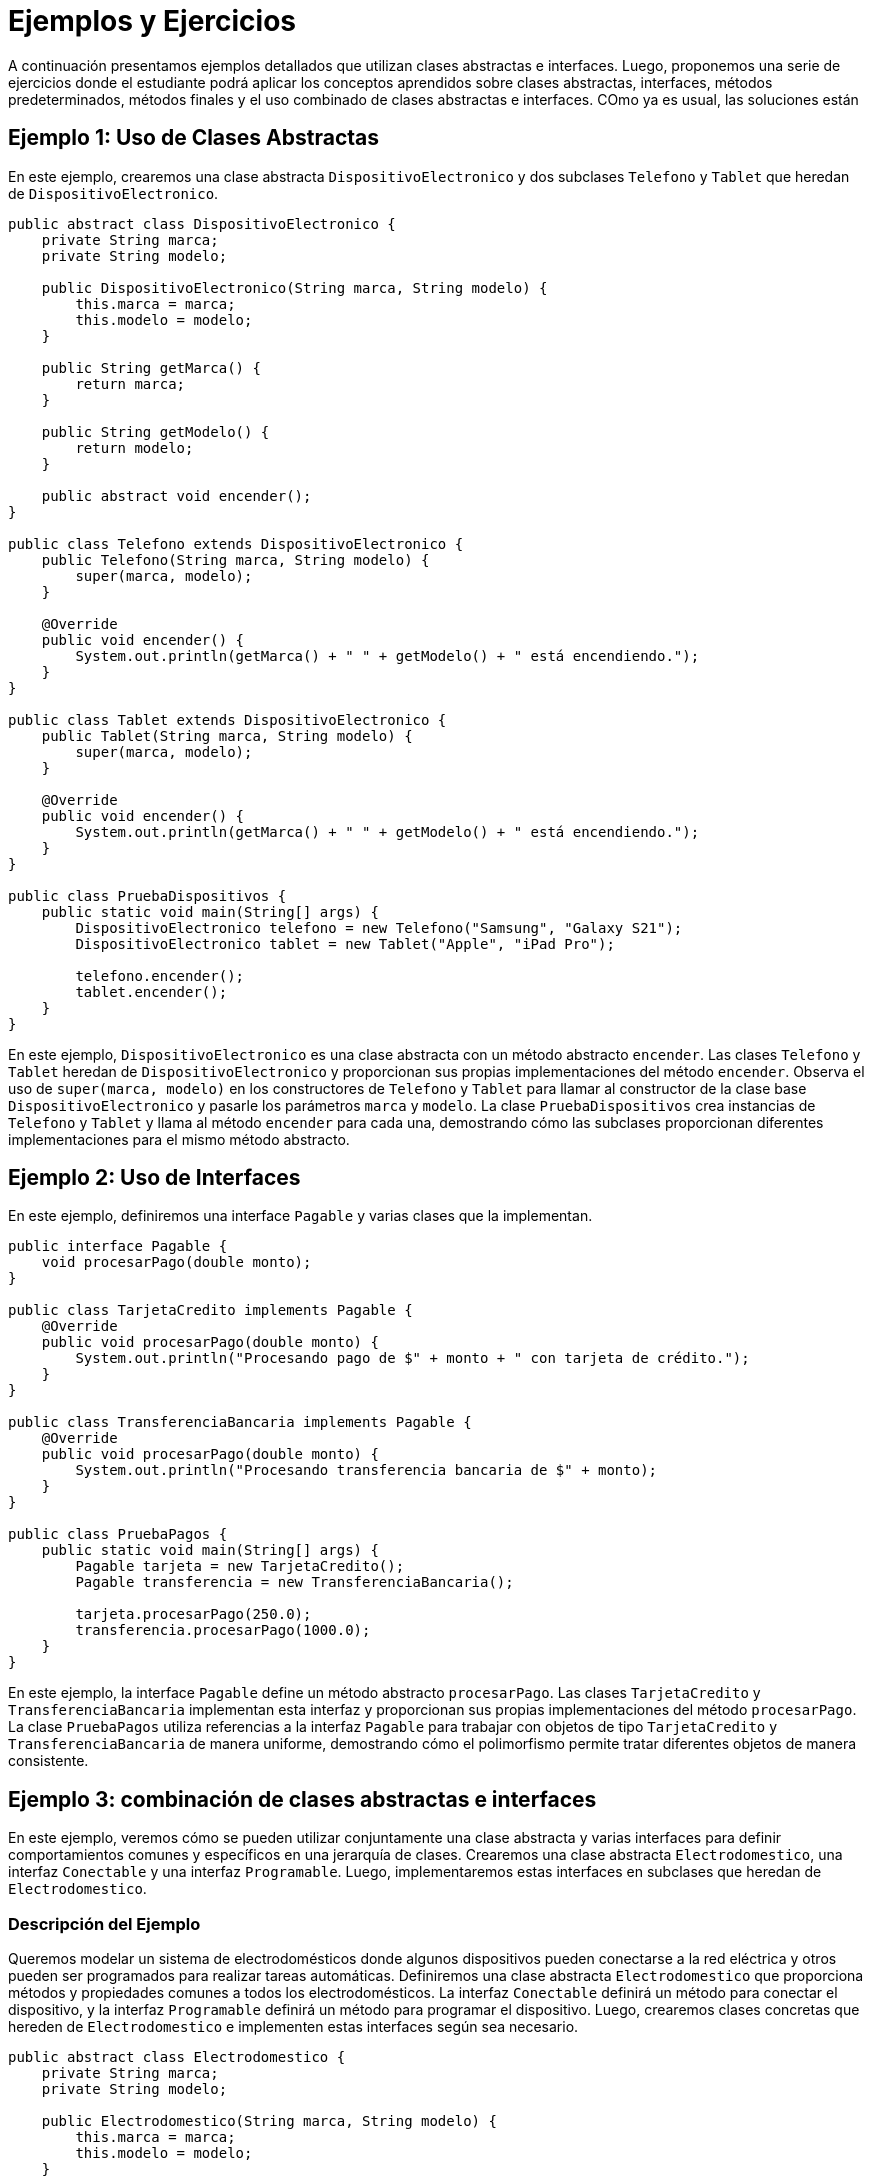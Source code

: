 = Ejemplos y Ejercicios

A continuación presentamos ejemplos detallados que utilizan clases abstractas e interfaces. Luego, proponemos una serie de ejercicios donde el estudiante podrá aplicar los conceptos aprendidos sobre clases abstractas, interfaces, métodos predeterminados, métodos finales y el uso combinado de clases abstractas e interfaces. COmo ya es usual, las soluciones están 

== Ejemplo 1: Uso de Clases Abstractas

En este ejemplo, crearemos una clase abstracta `DispositivoElectronico` y dos subclases `Telefono` y `Tablet` que heredan de `DispositivoElectronico`.

[source,java]
----
public abstract class DispositivoElectronico {
    private String marca;
    private String modelo;

    public DispositivoElectronico(String marca, String modelo) {
        this.marca = marca;
        this.modelo = modelo;
    }

    public String getMarca() {
        return marca;
    }

    public String getModelo() {
        return modelo;
    }

    public abstract void encender();
}

public class Telefono extends DispositivoElectronico {
    public Telefono(String marca, String modelo) {
        super(marca, modelo);
    }

    @Override
    public void encender() {
        System.out.println(getMarca() + " " + getModelo() + " está encendiendo.");
    }
}

public class Tablet extends DispositivoElectronico {
    public Tablet(String marca, String modelo) {
        super(marca, modelo);
    }

    @Override
    public void encender() {
        System.out.println(getMarca() + " " + getModelo() + " está encendiendo.");
    }
}

public class PruebaDispositivos {
    public static void main(String[] args) {
        DispositivoElectronico telefono = new Telefono("Samsung", "Galaxy S21");
        DispositivoElectronico tablet = new Tablet("Apple", "iPad Pro");

        telefono.encender();
        tablet.encender();
    }
}
----

En este ejemplo, `DispositivoElectronico` es una clase abstracta con un método abstracto `encender`. Las clases `Telefono` y `Tablet` heredan de `DispositivoElectronico` y proporcionan sus propias implementaciones del método `encender`. Observa el uso de `super(marca, modelo)` en los constructores de `Telefono` y `Tablet` para llamar al constructor de la clase base `DispositivoElectronico` y pasarle los parámetros `marca` y `modelo`. La clase `PruebaDispositivos` crea instancias de `Telefono` y `Tablet` y llama al método `encender` para cada una, demostrando cómo las subclases proporcionan diferentes implementaciones para el mismo método abstracto.

== Ejemplo 2: Uso de Interfaces

En este ejemplo, definiremos una interface `Pagable` y varias clases que la implementan.

[source,java]
----
public interface Pagable {
    void procesarPago(double monto);
}

public class TarjetaCredito implements Pagable {
    @Override
    public void procesarPago(double monto) {
        System.out.println("Procesando pago de $" + monto + " con tarjeta de crédito.");
    }
}

public class TransferenciaBancaria implements Pagable {
    @Override
    public void procesarPago(double monto) {
        System.out.println("Procesando transferencia bancaria de $" + monto);
    }
}

public class PruebaPagos {
    public static void main(String[] args) {
        Pagable tarjeta = new TarjetaCredito();
        Pagable transferencia = new TransferenciaBancaria();

        tarjeta.procesarPago(250.0);
        transferencia.procesarPago(1000.0);
    }
}
----

En este ejemplo, la interface `Pagable` define un método abstracto `procesarPago`. Las clases `TarjetaCredito` y `TransferenciaBancaria` implementan esta interfaz y proporcionan sus propias implementaciones del método `procesarPago`. La clase `PruebaPagos` utiliza referencias a la interfaz `Pagable` para trabajar con objetos de tipo `TarjetaCredito` y `TransferenciaBancaria` de manera uniforme, demostrando cómo el polimorfismo permite tratar diferentes objetos de manera consistente.

== Ejemplo 3: combinación de clases abstractas e interfaces

En este ejemplo, veremos cómo se pueden utilizar conjuntamente una clase abstracta y varias interfaces para definir comportamientos comunes y específicos en una jerarquía de clases. Crearemos una clase abstracta `Electrodomestico`, una interfaz `Conectable` y una interfaz `Programable`. Luego, implementaremos estas interfaces en subclases que heredan de `Electrodomestico`.

=== Descripción del Ejemplo

Queremos modelar un sistema de electrodomésticos donde algunos dispositivos pueden conectarse a la red eléctrica y otros pueden ser programados para realizar tareas automáticas. Definiremos una clase abstracta `Electrodomestico` que proporciona métodos y propiedades comunes a todos los electrodomésticos. La interfaz `Conectable` definirá un método para conectar el dispositivo, y la interfaz `Programable` definirá un método para programar el dispositivo. Luego, crearemos clases concretas que hereden de `Electrodomestico` e implementen estas interfaces según sea necesario.

[source,java]
----
public abstract class Electrodomestico {
    private String marca;
    private String modelo;

    public Electrodomestico(String marca, String modelo) {
        this.marca = marca;
        this.modelo = modelo;
    }

    public String getMarca() {
        return marca;
    }

    public String getModelo() {
        return modelo;
    }

    public abstract void encender();
}

public interface Conectable {
    void conectar();
}

public interface Programable {
    void programar(String horario);
}

public class Lavadora extends Electrodomestico implements Conectable, Programable {
    public Lavadora(String marca, String modelo) {
        super(marca, modelo);
    }

    @Override
    public void encender() {
        System.out.println(getMarca() + " " + getModelo() + " lavadora está encendida.");
    }

    @Override
    public void conectar() {
        System.out.println(getMarca() + " " + getModelo() + " lavadora está conectada a la red eléctrica.");
    }

    @Override
    public void programar(String horario) {
        System.out.println(getMarca() + " " + getModelo() + " lavadora está programada para las " + horario);
    }
}

public class Televisor extends Electrodomestico implements Conectable {
    public Televisor(String marca, String modelo) {
        super(marca, modelo);
    }

    @Override
    public void encender() {
        System.out.println(getMarca() + " " + getModelo() + " televisor está encendido.");
    }

    @Override
    public void conectar() {
        System.out.println(getMarca() + " " + getModelo() + " televisor está conectado a la red eléctrica.");
    }
}

public class PruebaElectrodomesticos {
    public static void main(String[] args) {
        Lavadora lavadora = new Lavadora("LG", "TWINWash");
        Televisor televisor = new Televisor("Sony", "Bravia");

        lavadora.encender();
        lavadora.conectar();
        lavadora.programar("10:00 AM");

        televisor.encender();
        televisor.conectar();
    }
}
----

=== Solución

1. **Clase Abstracta `Electrodomestico`:**
   - Proporciona propiedades comunes `marca` y `modelo` y un método abstracto `encender` que debe ser implementado por las subclases.
   - Permite compartir código común entre todas las subclases y asegura que todas las subclases implementen el método `encender`.

2. **Interfaz `Conectable`:**
   - Define un método `conectar` que debe ser implementado por cualquier clase que se conecte a la red eléctrica.
   - Facilita la implementación de la funcionalidad de conexión en diferentes tipos de electrodomésticos.

3. **Interfaz `Programable`:**
   - Define un método `programar` que debe ser implementado por cualquier clase que pueda ser programada para realizar tareas automáticas.
   - Proporciona la capacidad de programar tareas en dispositivos que lo requieran.

4. **Clase `Lavadora`:**
   - Hereda de `Electrodomestico` e implementa las interfaces `Conectable` y `Programable`.
   - Proporciona implementaciones específicas para los métodos `encender`, `conectar` y `programar`.

5. **Clase `Televisor`:**
   - Hereda de `Electrodomestico` e implementa la interfaz `Conectable`.
   - Proporciona implementaciones específicas para los métodos `encender` y `conectar`.

6. **Clase `PruebaElectrodomesticos`:**
   - Crea instancias de `Lavadora` y `Televisor` y llama a sus métodos para demostrar cómo se combinan las funcionalidades de la clase abstracta y las interfaces.

En este ejemplo se muestra cómo las clases abstractas y las interfaces pueden ser utilizadas conjuntamente para definir comportamientos comunes y específicos en una jerarquía de clases. Al combinar estos conceptos, se puede crear un sistema flexible y extensible que facilite la implementación y la evolución de diferentes tipos de dispositivos.


== Ejercicios

A continuación, se presentan una serie de ejercicios para que el estudiante aplique los conceptos señalados en este capítulo.

=== Ejercicio 1

Cree una clase abstracta `Transporte` con un método abstracto `mover`. Implemente dos subclases `Automovil` y `Bicicleta` que proporcionen sus propias implementaciones del método `mover`.

=== Ejercicio 2

Defina una interfaz `Imprimible` con un método `imprimir`. Implemente dos clases `Documento` y `Foto` que implementen esta interfaz y proporcionen sus propias implementaciones del método `imprimir`.

=== Ejercicio 3

Cree una interfaz `Recargable` con un método predeterminado `recargar`. Implemente esta interfaz en una clase `Bateria` y sobrescriba el método `recargar`.

=== Ejercicio 4

Defina una clase `ConstantesFisicas` con una variable estática final `GRAVEDAD` y un método estático `calcularFuerzaGravitacional` que calcule la fuerza gravitacional entre dos masas y una distancia.

=== Ejercicio 5

Cree una clase `Base` con un método final `mostrarMensaje` que imprima un mensaje. Cree una subclase `Derivada` e intente sobrescribir `mostrarMensaje` (esto debe causar un error de compilación).

=== Ejercicio 6

Defina una interfaz `Cocinable` con métodos `preparar` y `cocinar`. Cree una clase abstracta `Plato` que implemente `Cocinable` y añada un método abstracto `servir`. Implemente dos subclases `Pasta` y `Ensalada`.

=== Ejercicio 7

Cree una interfaz `Calculadora` con un método estático `multiplicar` y un método predeterminado `dividir`. Implemente la interfaz en una clase `CalculadoraBasica`.

=== Ejercicio 8

Defina una interfaz `Volador` con un método `volar` y una interfaz `Nadador` con un método `nadar`. Cree una clase `SuperHeroe` que implemente ambas interfaces y proporcione las implementaciones necesarias.

== Soluciones

=== Solución Ejercicio 1

[source,java]
----
public abstract class Transporte {
    private String marca;

    public Transporte(String marca) {
        this.marca = marca;
    }

    public String getMarca() {
        return marca;
    }

    public abstract void mover();
}

public class Automovil extends Transporte {
    public Automovil(String marca) {
        super(marca);
    }

    @Override
    public void mover() {
        System.out.println(getMarca() + " está moviéndose por la carretera.");
    }
}

public class Bicicleta extends Transporte {
    public Bicicleta(String marca) {
        super(marca);
    }

    @Override
    public void mover() {
        System.out.println(getMarca() + " está moviéndose por el carril bici.");
    }
}
----

=== Solución Ejercicio 2

[source,java]
----
public interface Imprimible {
    void imprimir();
}

public class Documento implements Imprimible {
    private String contenido;

    public Documento(String contenido) {
        this.contenido = contenido;
    }

    @Override
    public void imprimir() {
        System.out.println("Imprimiendo documento: " + contenido);
    }
}

public class Foto implements Imprimible {
    private String archivo;

    public Foto(String archivo) {
        this.archivo = archivo;
    }

    @Override
    public void imprimir() {
        System.out.println("Imprimiendo foto: " + archivo);
    }
}
----

=== Solución Ejercicio 3

[source,java]
----
public interface Recargable {
    default void recargar() {
        System.out.println("Recargando...");
    }
}

public class Bateria implements Recargable {
    @Override
    public void recargar() {
        System.out.println("La batería se está recargando completamente.");
    }
}
----

=== Solución Ejercicio 4

[source,java]
----
public class ConstantesFisicas {
    public static final double GRAVEDAD = 9.81;

    public static double calcularFuerzaGravitacional(double masa1, double masa2, double distancia) {
        return (GRAVEDAD * masa1 * masa2) / (distancia * distancia);
    }
}
----

=== Solución Ejercicio 5

[source,java]
----
public class Base {
    public final void mostrarMensaje() {
        System.out.println("Este mensaje no puede ser sobrescrito.");
    }
}

public class Derivada extends Base {
    // public void mostrarMensaje() { // Esto causaría un error de compilación
    //     System.out.println("Intentando sobrescribir un método final");
    // }
}
----

=== Solución Ejercicio 6

[source,java]
----
public interface Cocinable {
    void preparar();
    void cocinar();
}

public abstract class Plato implements Cocinable {
    private String nombre;

    public Plato(String nombre) {
        this.nombre = nombre;
    }

    public String getNombre() {
        return nombre;
    }

    @Override
    public void preparar() {
        System.out.println("Preparando " + nombre);
    }

    @Override
    public void cocinar() {
        System.out.println("Cocinando " + nombre);
    }

    public abstract void servir();
}

public class Pasta extends Plato {
    public Pasta(String nombre) {
        super(nombre);
    }

    @Override
    public void servir() {
        System.out.println("Sirviendo " + getNombre());
    }
}

public class Ensalada extends Plato {
    public Ensalada(String nombre) {
        super(nombre);
    }

    @Override
    public void servir() {
        System.out.println("Sirviendo " + getNombre());
    }
}
----

==== Solución Ejercicio 7

[source,java]
----
public interface Calculadora {
    static int multiplicar(int a, int b) {
        return a * b;
    }

    default int dividir(int a, int b) {
        if (b != 0) {
            return a / b;
        } else {
            throw new IllegalArgumentException("Divisor no puede ser cero");
        }
    }
}

public class CalculadoraBasica implements Calculadora {
    // Implementa métodos si es necesario
}
----

==== Solución Ejercicio 8

[source,java]
----
public interface Volador {
    void volar();
}

public interface Nadador {
    void nadar();
}

public class SuperHeroe implements Volador, Nadador {
    @Override
    public void volar() {
        System.out.println("El superhéroe está volando");
    }

    @Override
    public void nadar() {
        System.out.println("El superhéroe está nadando");
    }
}
----
